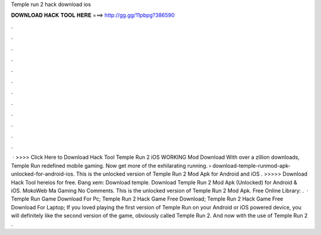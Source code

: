 Temple run 2 hack download ios

𝐃𝐎𝐖𝐍𝐋𝐎𝐀𝐃 𝐇𝐀𝐂𝐊 𝐓𝐎𝐎𝐋 𝐇𝐄𝐑𝐄 ===> http://gg.gg/11pbpg?386590

.

.

.

.

.

.

.

.

.

.

.

.

 · >>>> Click Here to Download Hack Tool Temple Run 2 iOS WORKING Mod Download With over a zillion downloads, Temple Run redefined mobile gaming. Now get more of the exhilarating running.  › download-temple-runmod-apk-unlocked-for-android-ios. This is the unlocked version of Temple Run 2 Mod Apk for Android and iOS . >>>>> Download Hack Tool hereios for free. Đang xem: Download temple. Download Temple Run 2 Mod Apk (Unlocked) for Android & iOS. MokoWeb Ma Gaming No Comments. This is the unlocked version of Temple Run 2 Mod Apk. Free Online Library: .  · Temple Run Game Download For Pc; Temple Run 2 Hack Game Free Download; Temple Run 2 Hack Game Free Download For Laptop; If you loved playing the first version of Temple Run on your Android or iOS powered device, you will definitely like the second version of the game, obviously called Temple Run 2. And now with the use of Temple Run 2 .